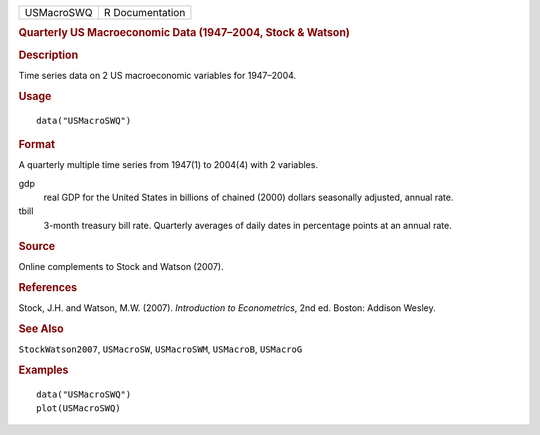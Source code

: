 .. container::

   .. container::

      ========== ===============
      USMacroSWQ R Documentation
      ========== ===============

      .. rubric:: Quarterly US Macroeconomic Data (1947–2004, Stock &
         Watson)
         :name: quarterly-us-macroeconomic-data-19472004-stock-watson

      .. rubric:: Description
         :name: description

      Time series data on 2 US macroeconomic variables for 1947–2004.

      .. rubric:: Usage
         :name: usage

      ::

         data("USMacroSWQ")

      .. rubric:: Format
         :name: format

      A quarterly multiple time series from 1947(1) to 2004(4) with 2
      variables.

      gdp
         real GDP for the United States in billions of chained (2000)
         dollars seasonally adjusted, annual rate.

      tbill
         3-month treasury bill rate. Quarterly averages of daily dates
         in percentage points at an annual rate.

      .. rubric:: Source
         :name: source

      Online complements to Stock and Watson (2007).

      .. rubric:: References
         :name: references

      Stock, J.H. and Watson, M.W. (2007). *Introduction to
      Econometrics*, 2nd ed. Boston: Addison Wesley.

      .. rubric:: See Also
         :name: see-also

      ``StockWatson2007``, ``USMacroSW``, ``USMacroSWM``, ``USMacroB``,
      ``USMacroG``

      .. rubric:: Examples
         :name: examples

      ::

         data("USMacroSWQ")
         plot(USMacroSWQ)
